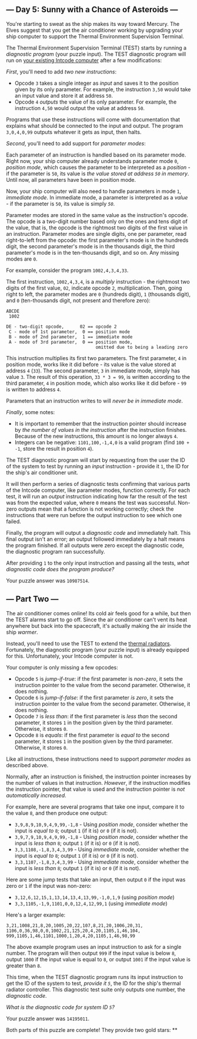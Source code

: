 ** --- Day 5: Sunny with a Chance of Asteroids ---
You're starting to sweat as the ship makes its way toward Mercury. The
Elves suggest that you get the air conditioner working by upgrading your
ship computer to support the Thermal Environment Supervision Terminal.

The Thermal Environment Supervision Terminal (TEST) starts by running a
/diagnostic program/ (your puzzle input). The TEST diagnostic program
will run on [[file:~/dev/advent-of-code/2019/day02][your existing Intcode computer]] after a few
modifications:

/First/, you'll need to add /two new instructions/:

- Opcode =3= takes a single integer as /input/ and saves it to the
  position given by its only parameter. For example, the instruction
  =3,50= would take an input value and store it at address =50=.
- Opcode =4= /outputs/ the value of its only parameter. For example, the
  instruction =4,50= would output the value at address =50=.

Programs that use these instructions will come with documentation that
explains what should be connected to the input and output. The program
=3,0,4,0,99= outputs whatever it gets as input, then halts.

/Second/, you'll need to add support for /parameter modes/:

Each parameter of an instruction is handled based on its parameter mode.
Right now, your ship computer already understands parameter mode =0=,
/position mode/, which causes the parameter to be interpreted as a
/position/ - if the parameter is =50=, its value is /the value stored at
address =50= in memory/. Until now, all parameters have been in position
mode.

Now, your ship computer will also need to handle parameters in mode =1=,
/immediate mode/. In immediate mode, a parameter is interpreted as a
/value/ - if the parameter is =50=, its value is simply /=50=/.

Parameter modes are stored in the same value as the instruction's
opcode. The opcode is a two-digit number based only on the ones and tens
digit of the value, that is, the opcode is the rightmost two digits of
the first value in an instruction. Parameter modes are single digits,
one per parameter, read right-to-left from the opcode: the first
parameter's mode is in the hundreds digit, the second parameter's mode
is in the thousands digit, the third parameter's mode is in the
ten-thousands digit, and so on. Any missing modes are =0=.

For example, consider the program =1002,4,3,4,33=.

The first instruction, =1002,4,3,4=, is a /multiply/ instruction - the
rightmost two digits of the first value, =02=, indicate opcode =2=,
multiplication. Then, going right to left, the parameter modes are =0=
(hundreds digit), =1= (thousands digit), and =0= (ten-thousands digit,
not present and therefore zero):

#+BEGIN_EXAMPLE
  ABCDE
   1002

  DE - two-digit opcode,      02 == opcode 2
   C - mode of 1st parameter,  0 == position mode
   B - mode of 2nd parameter,  1 == immediate mode
   A - mode of 3rd parameter,  0 == position mode,
                                    omitted due to being a leading zero
#+END_EXAMPLE

This instruction multiplies its first two parameters. The first
parameter, =4= in position mode, works like it did before - its value is
the value stored at address =4= (=33=). The second parameter, =3= in
immediate mode, simply has value =3=. The result of this operation,
=33 * 3 = 99=, is written according to the third parameter, =4= in
position mode, which also works like it did before - =99= is written to
address =4=.

Parameters that an instruction writes to will /never be in immediate
mode/.

/Finally/, some notes:

- It is important to remember that the instruction pointer should
  increase by /the number of values in the instruction/ after the
  instruction finishes. Because of the new instructions, this amount is
  no longer always =4=.
- Integers can be negative: =1101,100,-1,4,0= is a valid program (find
  =100 + -1=, store the result in position =4=).

The TEST diagnostic program will start by requesting from the user the
ID of the system to test by running an /input/ instruction - provide it
=1=, the ID for the ship's air conditioner unit.

It will then perform a series of diagnostic tests confirming that
various parts of the Intcode computer, like parameter modes, function
correctly. For each test, it will run an /output/ instruction indicating
how far the result of the test was from the expected value, where =0=
means the test was successful. Non-zero outputs mean that a function is
not working correctly; check the instructions that were run before the
output instruction to see which one failed.

Finally, the program will output a /diagnostic code/ and immediately
halt. This final output isn't an error; an output followed immediately
by a halt means the program finished. If all outputs were zero except
the diagnostic code, the diagnostic program ran successfully.

After providing =1= to the only input instruction and passing all the
tests, /what diagnostic code does the program produce?/

Your puzzle answer was =10987514=.

** --- Part Two ---
The air conditioner comes online! Its cold air feels good for a while,
but then the TEST alarms start to go off. Since the air conditioner
can't vent its heat anywhere but back into the spacecraft, it's actually
making the air inside the ship /warmer/.

Instead, you'll need to use the TEST to extend the
[[https://en.wikipedia.org/wiki/Spacecraft_thermal_control][thermal
radiators]]. Fortunately, the diagnostic program (your puzzle input) is
already equipped for this. Unfortunately, your Intcode computer is not.

Your computer is only missing a few opcodes:

- Opcode =5= is /jump-if-true/: if the first parameter is /non-zero/, it
  sets the instruction pointer to the value from the second parameter.
  Otherwise, it does nothing.
- Opcode =6= is /jump-if-false/: if the first parameter /is zero/, it
  sets the instruction pointer to the value from the second parameter.
  Otherwise, it does nothing.
- Opcode =7= is /less than/: if the first parameter is /less than/ the
  second parameter, it stores =1= in the position given by the third
  parameter. Otherwise, it stores =0=.
- Opcode =8= is /equals/: if the first parameter is /equal to/ the
  second parameter, it stores =1= in the position given by the third
  parameter. Otherwise, it stores =0=.

Like all instructions, these instructions need to support /parameter
modes/ as described above.

Normally, after an instruction is finished, the instruction pointer
increases by the number of values in that instruction. /However/, if the
instruction modifies the instruction pointer, that value is used and the
instruction pointer is /not automatically increased/.

For example, here are several programs that take one input, compare it
to the value =8=, and then produce one output:

- =3,9,8,9,10,9,4,9,99,-1,8= - Using /position mode/, consider whether
  the input is /equal to/ =8=; output =1= (if it is) or =0= (if it is
  not).
- =3,9,7,9,10,9,4,9,99,-1,8= - Using /position mode/, consider whether
  the input is /less than/ =8=; output =1= (if it is) or =0= (if it is
  not).
- =3,3,1108,-1,8,3,4,3,99= - Using /immediate mode/, consider whether
  the input is /equal to/ =8=; output =1= (if it is) or =0= (if it is
  not).
- =3,3,1107,-1,8,3,4,3,99= - Using /immediate mode/, consider whether
  the input is /less than/ =8=; output =1= (if it is) or =0= (if it is
  not).

Here are some jump tests that take an input, then output =0= if the
input was zero or =1= if the input was non-zero:

- =3,12,6,12,15,1,13,14,13,4,13,99,-1,0,1,9= (using /position mode/)
- =3,3,1105,-1,9,1101,0,0,12,4,12,99,1= (using /immediate mode/)

Here's a larger example:

#+BEGIN_EXAMPLE
  3,21,1008,21,8,20,1005,20,22,107,8,21,20,1006,20,31,
  1106,0,36,98,0,0,1002,21,125,20,4,20,1105,1,46,104,
  999,1105,1,46,1101,1000,1,20,4,20,1105,1,46,98,99
#+END_EXAMPLE

The above example program uses an input instruction to ask for a single
number. The program will then output =999= if the input value is below
=8=, output =1000= if the input value is equal to =8=, or output =1001=
if the input value is greater than =8=.

This time, when the TEST diagnostic program runs its input instruction
to get the ID of the system to test, /provide it =5=/, the ID for the
ship's thermal radiator controller. This diagnostic test suite only
outputs one number, the /diagnostic code/.

/What is the diagnostic code for system ID =5=?/

Your puzzle answer was =14195011=.

Both parts of this puzzle are complete! They provide two gold stars: **
